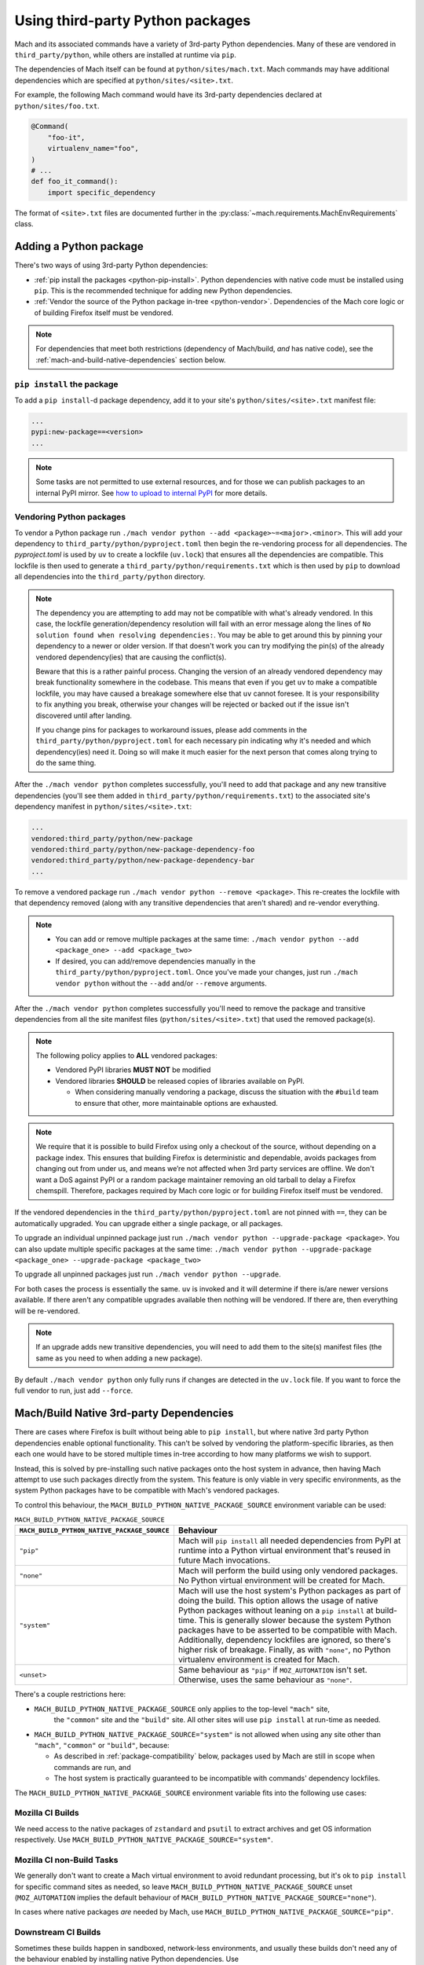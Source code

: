 =================================
Using third-party Python packages
=================================

Mach and its associated commands have a variety of 3rd-party Python dependencies. Many of these
are vendored in ``third_party/python``, while others are installed at runtime via ``pip``.

The dependencies of Mach itself can be found at ``python/sites/mach.txt``. Mach commands
may have additional dependencies which are specified at ``python/sites/<site>.txt``.

For example, the following Mach command would have its 3rd-party dependencies declared at
``python/sites/foo.txt``.

.. code:: python

    @Command(
        "foo-it",
        virtualenv_name="foo",
    )
    # ...
    def foo_it_command():
        import specific_dependency

The format of ``<site>.txt`` files are documented further in the
:py:class:`~mach.requirements.MachEnvRequirements` class.

Adding a Python package
=======================

There's two ways of using 3rd-party Python dependencies:

* :ref:`pip install the packages <python-pip-install>`. Python dependencies with native code must
  be installed using ``pip``. This is the recommended technique for adding new Python dependencies.
* :ref:`Vendor the source of the Python package in-tree <python-vendor>`. Dependencies of the Mach
  core logic or of building Firefox itself must be vendored.

.. note::

    For dependencies that meet both restrictions (dependency of Mach/build, *and* has
    native code), see the :ref:`mach-and-build-native-dependencies` section below.

.. _python-pip-install:

``pip install`` the package
~~~~~~~~~~~~~~~~~~~~~~~~~~~

To add a ``pip install``-d package dependency, add it to your site's
``python/sites/<site>.txt`` manifest file:

.. code:: text

    ...
    pypi:new-package==<version>
    ...

.. note::

    Some tasks are not permitted to use external resources, and for those we can
    publish packages to an internal PyPI mirror.
    See `how to upload to internal PyPI <https://wiki.mozilla.org/ReleaseEngineering/How_To/Upload_to_internal_Pypi>`_
    for more details.

.. _python-vendor:

Vendoring Python packages
~~~~~~~~~~~~~~~~~~~~~~~~~

To vendor a Python package run ``./mach vendor python --add
<package>~=<major>.<minor>``. This will add your dependency to
``third_party/python/pyproject.toml`` then begin the re-vendoring process
for all dependencies. The `pyproject.toml` is used by ``uv`` to create a
lockfile (``uv.lock``) that ensures all the dependencies are compatible.
This lockfile is then used to generate a ``third_party/python/requirements.txt``
which is then used by ``pip`` to download all dependencies into the
``third_party/python`` directory.

.. note::
    The dependency you are attempting to add may not be compatible with what's
    already vendored. In this case, the lockfile generation/dependency
    resolution will fail with an error message along the lines of ``No
    solution found when resolving dependencies:``. You may be able to get
    around this by pinning your dependency to a newer or older version. If
    that doesn't work you can try modifying the pin(s) of the already vendored
    dependency(ies) that are causing the conflict(s).

    Beware that this is a rather painful process. Changing the version of an
    already vendored dependency may break functionality somewhere in the codebase.
    This means that even if you get ``uv`` to make a compatible lockfile, you
    may have caused a breakage somewhere else that ``uv`` cannot foresee. It is
    your responsibility to fix anything you break, otherwise your changes will be
    rejected or backed out if the issue isn't discovered until after landing.

    If you change pins for packages to workaround issues, please add comments in the
    ``third_party/python/pyproject.toml`` for each necessary pin indicating why it's
    needed and which dependency(ies) need it. Doing so will make it much easier for
    the next person that comes along trying to do the same thing.

After the ``./mach vendor python`` completes successfully, you'll need to add that package
and any new transitive dependencies (you'll see them added in ``third_party/python/requirements.txt``)
to the associated site's dependency manifest in ``python/sites/<site>.txt``:

.. code:: text

    ...
    vendored:third_party/python/new-package
    vendored:third_party/python/new-package-dependency-foo
    vendored:third_party/python/new-package-dependency-bar
    ...

To remove a vendored package run ``./mach vendor python --remove <package>``. This re-creates the lockfile
with that dependency removed (along with any transitive dependencies that aren't shared) and re-vendor
everything.

.. note::
    - You can add or remove multiple packages at the same time: ``./mach vendor python --add <package_one> --add <package_two>``
    - If desired, you can add/remove dependencies manually in the ``third_party/python/pyproject.toml``. Once you've made your changes, just run ``./mach vendor python`` without the ``--add`` and/or ``--remove`` arguments.

After the ``./mach vendor python`` completes successfully you'll need to remove the package and transitive
dependencies from all the site manifest files (``python/sites/<site>.txt``) that used the removed package(s).

.. note::

    The following policy applies to **ALL** vendored packages:

    * Vendored PyPI libraries **MUST NOT** be modified
    * Vendored libraries **SHOULD** be released copies of libraries available on
      PyPI.

      * When considering manually vendoring a package, discuss the situation with
        the ``#build`` team to ensure that other, more maintainable options are exhausted.

.. note::

    We require that it is possible to build Firefox using only a checkout of the source,
    without depending on a package index. This ensures that building Firefox is
    deterministic and dependable, avoids packages from changing out from under us,
    and means we’re not affected when 3rd party services are offline. We don't want a
    DoS against PyPI or a random package maintainer removing an old tarball to delay
    a Firefox chemspill. Therefore, packages required by Mach core logic or for building
    Firefox itself must be vendored.

If the vendored dependencies in the ``third_party/python/pyproject.toml`` are not pinned with
``==``, they can be automatically upgraded. You can upgrade either a single package,
or all packages.

To upgrade an individual unpinned package just run ``./mach vendor python --upgrade-package <package>``. You can also update
multiple specific packages at the same time: ``./mach vendor python --upgrade-package <package_one> --upgrade-package <package_two>``

To upgrade all unpinned packages just run ``./mach vendor python --upgrade``.

For both cases the process is essentially the same. ``uv`` is invoked and it will determine if there is/are
newer versions available. If there aren't any compatible upgrades available then nothing will be vendored. If
there are, then everything will be re-vendored.

.. note::
    If an upgrade adds new transitive dependencies, you will need to add them to the site(s) manifest files
    (the same as you need to when adding a new package).

By default ``./mach vendor python`` only fully runs if changes are detected in the ``uv.lock`` file. If you
want to force the full vendor to run, just add ``--force``.


.. _mach-and-build-native-dependencies:

Mach/Build Native 3rd-party Dependencies
========================================

There are cases where Firefox is built without being able to ``pip install``, but where
native 3rd party Python dependencies enable optional functionality. This can't be solved
by vendoring the platform-specific libraries, as then each one would have to be stored
multiple times in-tree according to how many platforms we wish to support.

Instead, this is solved by pre-installing such native packages onto the host system
in advance, then having Mach attempt to use such packages directly from the system.
This feature is only viable in very specific environments, as the system Python packages
have to be compatible with Mach's vendored packages.

.. note:

    All of these native build-specific dependencies **MUST** be optional requirements
    as to support the "no strings attached" builds that only use vendored packages.

To control this behaviour, the ``MACH_BUILD_PYTHON_NATIVE_PACKAGE_SOURCE`` environment
variable can be used:

.. list-table:: ``MACH_BUILD_PYTHON_NATIVE_PACKAGE_SOURCE``
    :header-rows: 1

    * - ``MACH_BUILD_PYTHON_NATIVE_PACKAGE_SOURCE``
      - Behaviour
    * - ``"pip"``
      - Mach will ``pip install`` all needed dependencies from PyPI at runtime into a Python
        virtual environment that's reused in future Mach invocations.
    * - ``"none"``
      - Mach will perform the build using only vendored packages. No Python virtual environment
        will be created for Mach.
    * - ``"system"``
      - Mach will use the host system's Python packages as part of doing the build. This option
        allows the usage of native Python packages without leaning on a ``pip install`` at
        build-time. This is generally slower because the system Python packages have to
        be asserted to be compatible with Mach. Additionally, dependency lockfiles are ignored,
        so there's higher risk of breakage. Finally, as with ``"none"``, no Python virtualenv
        environment is created for Mach.
    * - ``<unset>``
      - Same behaviour as ``"pip"`` if ``MOZ_AUTOMATION`` isn't set. Otherwise, uses
        the same behaviour as ``"none"``.

There's a couple restrictions here:

* ``MACH_BUILD_PYTHON_NATIVE_PACKAGE_SOURCE`` only applies to the top-level ``"mach"`` site,
   the ``"common"`` site and the ``"build"`` site. All other sites will use ``pip install`` at
   run-time as needed.

* ``MACH_BUILD_PYTHON_NATIVE_PACKAGE_SOURCE="system"`` is not allowed when using any site other
  than ``"mach"``, ``"common"`` or ``"build"``, because:

  * As described in :ref:`package-compatibility` below, packages used by Mach are still
    in scope when commands are run, and
  * The host system is practically guaranteed to be incompatible with commands' dependency
    lockfiles.

The ``MACH_BUILD_PYTHON_NATIVE_PACKAGE_SOURCE`` environment variable fits into the following use
cases:

Mozilla CI Builds
~~~~~~~~~~~~~~~~~

We need access to the native packages of ``zstandard`` and ``psutil`` to extract archives and
get OS information respectively. Use ``MACH_BUILD_PYTHON_NATIVE_PACKAGE_SOURCE="system"``.

Mozilla CI non-Build Tasks
~~~~~~~~~~~~~~~~~~~~~~~~~~

We generally don't want to create a Mach virtual environment to avoid redundant processing,
but it's ok to ``pip install`` for specific command sites as needed, so leave
``MACH_BUILD_PYTHON_NATIVE_PACKAGE_SOURCE`` unset (``MOZ_AUTOMATION`` implies the default
behaviour of ``MACH_BUILD_PYTHON_NATIVE_PACKAGE_SOURCE="none"``).

In cases where native packages *are* needed by Mach, use
``MACH_BUILD_PYTHON_NATIVE_PACKAGE_SOURCE="pip"``.

Downstream CI Builds
~~~~~~~~~~~~~~~~~~~~

Sometimes these builds happen in sandboxed, network-less environments, and usually these builds
don't need any of the behaviour enabled by installing native Python dependencies.
Use ``MACH_BUILD_PYTHON_NATIVE_PACKAGE_SOURCE="none"``.

Gentoo Builds
~~~~~~~~~~~~~

When installing Firefox via the package manager, Gentoo generally builds it from source rather than
distributing a compiled binary artifact. Accordingly, users doing a build of Firefox in this
context don't want stray files created in ``~/.mozbuild`` or unnecessary ``pip install`` calls.
Use ``MACH_BUILD_PYTHON_NATIVE_PACKAGE_SOURCE="none"``.

Firefox Developers
~~~~~~~~~~~~~~~~~~

Leave ``MACH_BUILD_PYTHON_NATIVE_PACKAGE_SOURCE`` unset so that all Mach commands can be run,
Python dependency lockfiles are respected, and optional behaviour is enabled by installing
native packages.

.. _package-compatibility:

Package compatibility
=====================

Mach requires that all commands' package requirements be compatible with those of Mach itself.
(This is because functions and state created by Mach are still usable from within the commands, and
they may still need access to their associated 3rd-party modules).

However, it is OK for Mach commands to have package requirements which are incompatible with each
other. This allows the flexibility for some Mach commands to depend on modern dependencies while
other, more mature commands may still only be compatible with a much older version.

.. note::

    Only one version of a package may be vendored at any given time. If two Mach commands need to
    have conflicting packages, then at least one of them must ``pip install`` the package instead
    of vendoring.

    If a Mach command's dependency conflicts with a vendored package, and that vendored package
    isn't needed by Mach itself, then that vendored dependency should be moved from
    ``python/sites/mach.txt`` to its associated environment.

